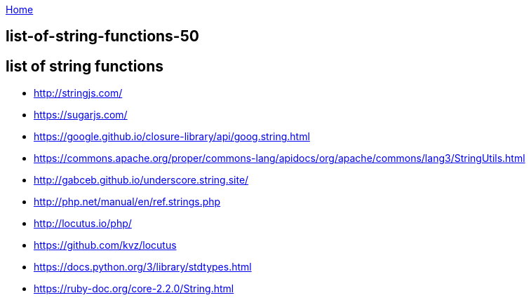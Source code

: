 :uri-asciidoctor: http://asciidoctor.org
:icons: font
:source-highlighter: pygments
:nofooter:

++++
<script>
  (function(i,s,o,g,r,a,m){i['GoogleAnalyticsObject']=r;i[r]=i[r]||function(){
  (i[r].q=i[r].q||[]).push(arguments)},i[r].l=1*new Date();a=s.createElement(o),
  m=s.getElementsByTagName(o)[0];a.async=1;a.src=g;m.parentNode.insertBefore(a,m)
  })(window,document,'script','https://www.google-analytics.com/analytics.js','ga');
  ga('create', 'UA-90513711-1', 'auto');
  ga('send', 'pageview');
</script>
++++

link:index[Home]

== list-of-string-functions-50




== list of string functions 

- http://stringjs.com/
- https://sugarjs.com/
- https://google.github.io/closure-library/api/goog.string.html
- https://commons.apache.org/proper/commons-lang/apidocs/org/apache/commons/lang3/StringUtils.html
- http://gabceb.github.io/underscore.string.site/
- http://php.net/manual/en/ref.strings.php
- http://locutus.io/php/
- https://github.com/kvz/locutus
- https://docs.python.org/3/library/stdtypes.html
- https://ruby-doc.org/core-2.2.0/String.html